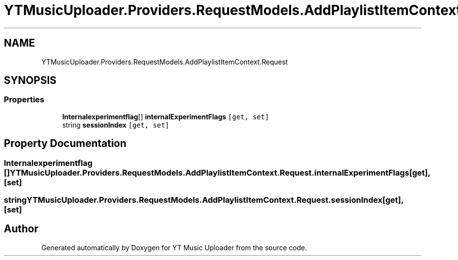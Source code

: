 .TH "YTMusicUploader.Providers.RequestModels.AddPlaylistItemContext.Request" 3 "Thu Dec 31 2020" "YT Music Uploader" \" -*- nroff -*-
.ad l
.nh
.SH NAME
YTMusicUploader.Providers.RequestModels.AddPlaylistItemContext.Request
.SH SYNOPSIS
.br
.PP
.SS "Properties"

.in +1c
.ti -1c
.RI "\fBInternalexperimentflag\fP[] \fBinternalExperimentFlags\fP\fC [get, set]\fP"
.br
.ti -1c
.RI "string \fBsessionIndex\fP\fC [get, set]\fP"
.br
.in -1c
.SH "Property Documentation"
.PP 
.SS "\fBInternalexperimentflag\fP [] YTMusicUploader\&.Providers\&.RequestModels\&.AddPlaylistItemContext\&.Request\&.internalExperimentFlags\fC [get]\fP, \fC [set]\fP"

.SS "string YTMusicUploader\&.Providers\&.RequestModels\&.AddPlaylistItemContext\&.Request\&.sessionIndex\fC [get]\fP, \fC [set]\fP"


.SH "Author"
.PP 
Generated automatically by Doxygen for YT Music Uploader from the source code\&.
